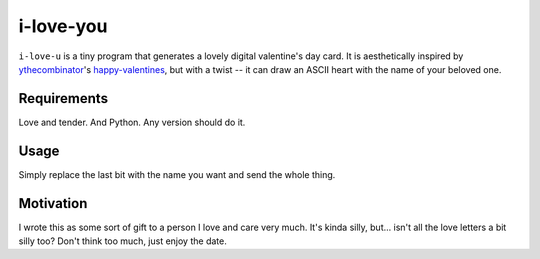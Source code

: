 i-love-you
==========

``i-love-u`` is a tiny program that generates a lovely digital valentine's
day card. It is aesthetically inspired by `ythecombinator`_'s
`happy-valentines`_, but with a twist -- it can draw an ASCII heart with the
name of your beloved one.

.. _ythecombinator: https://github.com/ythecombinator
.. _happy-valentines: https://github.com/ythecombinator/happy-valentines


Requirements
------------

Love and tender. And Python. Any version should do it.


Usage
-----

.. image:: docs/example.png

    ::

    $curl -fsSL https://raw.githubusercontent.com/caianrais/i-love-u/master/src/i-love-u.py | python - Sabrina


Simply replace the last bit with the name you want and send the whole thing.


Motivation
----------

I wrote this as some sort of gift to a person I love and care very much. It's
kinda silly, but... isn't all the love letters a bit silly too? Don't think too
much, just enjoy the date.

